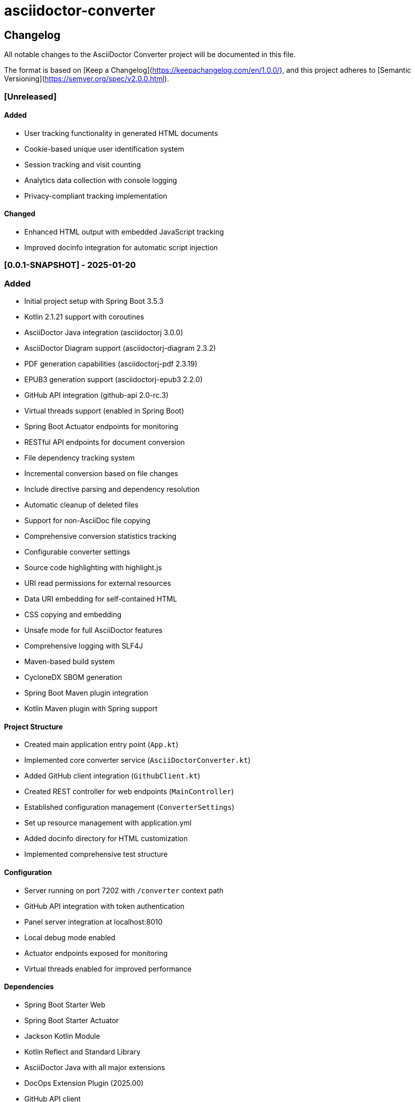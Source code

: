 = asciidoctor-converter

== Changelog

All notable changes to the AsciiDoctor Converter project will be documented in this file.

The format is based on [Keep a Changelog](https://keepachangelog.com/en/1.0.0/),
and this project adheres to [Semantic Versioning](https://semver.org/spec/v2.0.0.html).

=== [Unreleased]

==== Added
- User tracking functionality in generated HTML documents
- Cookie-based unique user identification system
- Session tracking and visit counting
- Analytics data collection with console logging
- Privacy-compliant tracking implementation

==== Changed
- Enhanced HTML output with embedded JavaScript tracking
- Improved docinfo integration for automatic script injection

=== [0.0.1-SNAPSHOT] - 2025-01-20

=== Added
- Initial project setup with Spring Boot 3.5.3
- Kotlin 2.1.21 support with coroutines
- AsciiDoctor Java integration (asciidoctorj 3.0.0)
- AsciiDoctor Diagram support (asciidoctorj-diagram 2.3.2)
- PDF generation capabilities (asciidoctorj-pdf 2.3.19)
- EPUB3 generation support (asciidoctorj-epub3 2.2.0)
- GitHub API integration (github-api 2.0-rc.3)
- Virtual threads support (enabled in Spring Boot)
- Spring Boot Actuator endpoints for monitoring
- RESTful API endpoints for document conversion
- File dependency tracking system
- Incremental conversion based on file changes
- Include directive parsing and dependency resolution
- Automatic cleanup of deleted files
- Support for non-AsciiDoc file copying
- Comprehensive conversion statistics tracking
- Configurable converter settings
- Source code highlighting with highlight.js
- URI read permissions for external resources
- Data URI embedding for self-contained HTML
- CSS copying and embedding
- Unsafe mode for full AsciiDoctor features
- Comprehensive logging with SLF4J
- Maven-based build system
- CycloneDX SBOM generation
- Spring Boot Maven plugin integration
- Kotlin Maven plugin with Spring support

==== Project Structure
- Created main application entry point (`App.kt`)
- Implemented core converter service (`AsciiDoctorConverter.kt`)
- Added GitHub client integration (`GithubClient.kt`)
- Created REST controller for web endpoints (`MainController`)
- Established configuration management (`ConverterSettings`)
- Set up resource management with application.yml
- Added docinfo directory for HTML customization
- Implemented comprehensive test structure

==== Configuration
- Server running on port 7202 with `/converter` context path
- GitHub API integration with token authentication
- Panel server integration at localhost:8010
- Local debug mode enabled
- Actuator endpoints exposed for monitoring
- Virtual threads enabled for improved performance

==== Dependencies
- Spring Boot Starter Web
- Spring Boot Starter Actuator
- Jackson Kotlin Module
- Kotlin Reflect and Standard Library
- AsciiDoctor Java with all major extensions
- DocOps Extension Plugin (2025.00)
- GitHub API client
- Comprehensive test dependencies

==== Features
- Convert individual AsciiDoc files to HTML
- Batch conversion of entire directories
- Dependency tracking between files via include directives
- Incremental conversion (only convert changed files)
- Automatic parent file re-conversion when includes change
- Copy non-AsciiDoc files to output directory
- Clean up deleted files from output directory
- Detailed conversion statistics and reporting
- Error handling and logging for failed conversions
- Flexible output directory configuration
- Support for AsciiDoctor attributes and options
- Integration with external services via configuration

==== Technical Highlights
- Built with modern Java 21 and Kotlin 2.1
- Utilizes Spring Boot 3.5.3 with virtual threads
- Comprehensive Maven build configuration
- Production-ready with actuator endpoints
- Extensible architecture for future enhancements
- Thread-safe operations for concurrent processing
- Memory-efficient file processing
- Robust error handling and recovery

== Docker next

Looking at your Spring Boot application, I can see it's an AsciiDoc converter with specific directory configurations and logging setup. Here's the recommended way to dockerize this app:Based on your Spring Boot application that converts AsciiDoc files, here's the recommended way to dockerize it:

== Dockerfile

[source,dockerfile]
----
# Use a multi-stage build to optimize the final image size
FROM eclipse-temurin:21-jdk-jammy AS builder

# Set working directory
WORKDIR /app

# Copy Maven wrapper and pom.xml first (for better layer caching)
COPY pom.xml mvnw ./
COPY .mvn .mvn

# Make Maven wrapper executable
RUN chmod +x ./mvnw

# Download dependencies (this layer will be cached if pom.xml doesn't change)
RUN ./mvnw dependency:go-offline

# Copy source code
COPY src ./src

# Build the application
RUN ./mvnw clean package -DskipTests

# Runtime stage
FROM eclipse-temurin:21-jre-jammy

# Install GraphViz for diagram generation (used by asciidoctor-diagram)
RUN apt-get update && \
    apt-get install -y graphviz && \
    rm -rf /var/lib/apt/lists/*

# Create app user for security
RUN groupadd -r appuser && useradd -r -g appuser appuser

# Set working directory
WORKDIR /app

# Create necessary directories
RUN mkdir -p /app/logs /app/tmp && \
    chown -R appuser:appuser /app

# Copy the JAR file from builder stage
COPY --from=builder /app/target/*.jar app.jar

# Change ownership to app user
RUN chown appuser:appuser app.jar

# Switch to non-root user
USER appuser

# Expose the port your app runs on
EXPOSE 7202

# Health check
HEALTHCHECK --interval=30s --timeout=10s --start-period=60s --retries=3 \
  CMD curl -f http://localhost:7202/converter/actuator/health || exit 1

# Run the application
CMD ["java", "-jar", "app.jar"]
----


== Docker Compose

[source,yaml]
----
version: '3.8'

services:
  asciidoctor-converter:
    build: .
    ports:
      - "7202:7202"
    environment:
      - SPRING_PROFILES_ACTIVE=docker
      - ENCRYPTION_KEY=your-secure-32-character-key-here
      - GITHUB_STAGING_DIR=/app/staging
      - GITHUB_WEB_DIR=/app/web
      - GITHUB_DISABLE_SSL=false
    volumes:
      # Mount volumes for persistent data
      - ./logs:/app/logs
      - ./staging:/app/staging
      - ./web:/app/web
      - ./tmp:/app/tmp
    restart: unless-stopped
    healthcheck:
      test: ["CMD", "curl", "-f", "http://localhost:7202/converter/actuator/health"]
      interval: 30s
      timeout: 10s
      retries: 3
      start_period: 60s
----


== Docker-specific Configuration

[source,yaml]
----
server:
  port: 7202
  servlet:
    context-path: /converter

management:
  endpoints:
    web:
      exposure:
        include: health, info, loggers, metrics, beans, mappings, threaddump, heapdump, swagger-ui, sbom

github:
  staging:
    directory: ${GITHUB_STAGING_DIR:/app/staging}
  web:
    directory: ${GITHUB_WEB_DIR:/app/web}
  disable:
    ssl:
      validation: ${GITHUB_DISABLE_SSL:false}

converter:
  panel-server: http://localhost:8010/extension
  panel-webserver: http://localhost:8010/extension
  local-debug: false

app:
  execution-history:
    max-size: 10
  encryption:
    key: ${ENCRYPTION_KEY:your-32-character-secret-key-here}
  security:
    allowed-base-paths:
      - "/app/staging"
      - "/app/web"
      - "/app/tmp"

spring:
  threads:
    virtual:
      enabled: true

logging:
  file:
    name: /app/logs/application.log
  level:
    root: INFO
  pattern:
    file: "%d{yyyy-MM-dd HH:mm:ss.SSS} [%thread] %-5level %logger{36} - %msg%n"
    console: "%d{HH:mm:ss.SSS} [%thread] %-5level %logger{36} - %msg%n"
  logback:
    rollingpolicy:
      max-file-size: 5MB
      max-history: 10
      total-size-cap: 250MB
      file-name-pattern: /app/logs/application-%d{yyyy-MM-dd}.%i.log.gz
      clean-history-on-start: true
----


== .dockerignore

[source,ignorelang]
----
# Exclude unnecessary files from Docker build context
target/
logs/
*.log
.git/
.gitignore
README.md
*.md
.idea/
*.iml
.DS_Store
----


== Key Docker Features:

1. **Multi-stage build**: Reduces final image size by separating build and runtime environments
2. **Security**: Runs as non-root user for better security
3. **GraphViz**: Installs GraphViz for diagram generation support
4. **Health checks**: Built-in health monitoring
5. **Volume mounts**: Persistent storage for logs and data
6. **Environment variables**: Configurable through environment variables
7. **Spring profiles**: Uses Docker-specific configuration

== Running the Application:

[source,shell script]
----
# Build and run with Docker Compose
docker-compose up --build

# Or build and run manually
docker build -t asciidoctor-converter .
docker run -p 7202:7202 \
  -e ENCRYPTION_KEY=your-secure-32-character-key-here \
  -v $(pwd)/logs:/app/logs \
  -v $(pwd)/staging:/app/staging \
  asciidoctor-converter
----


== Important Notes:

1. **Security**: Replace the default encryption key with a secure 32-character key
2. **Volumes**: Mount appropriate directories for persistent data
3. **Memory**: Consider adding JVM memory settings if needed: `-Xmx512m -Xms256m`
4. **Networking**: If you need to connect to external services, configure networking appropriately

This setup provides a production-ready Docker configuration for your AsciiDoc converter application.